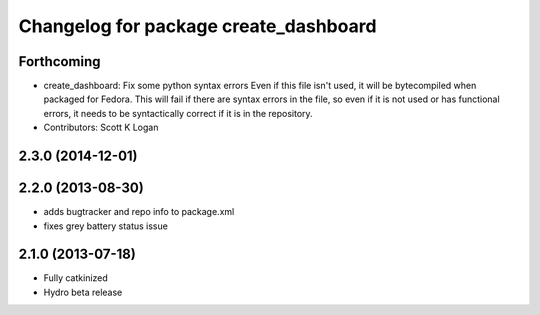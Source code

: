 ^^^^^^^^^^^^^^^^^^^^^^^^^^^^^^^^^^^^^^
Changelog for package create_dashboard
^^^^^^^^^^^^^^^^^^^^^^^^^^^^^^^^^^^^^^

Forthcoming
-----------
* create_dashboard: Fix some python syntax errors
  Even if this file isn't used, it will be bytecompiled when packaged for Fedora. This will fail if there are syntax errors in the file, so even if it is not used or has functional errors, it needs to be syntactically correct if it is in the repository.
* Contributors: Scott K Logan

2.3.0 (2014-12-01)
------------------

2.2.0 (2013-08-30)
------------------
* adds bugtracker and repo info to package.xml
* fixes grey battery status issue

2.1.0 (2013-07-18)
------------------
* Fully catkinized
* Hydro beta release
